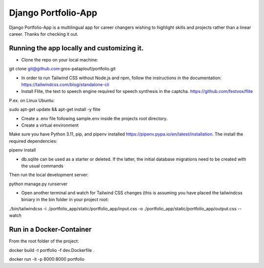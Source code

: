 ====================
Django Portfolio-App
====================

Django Portfolio-App is a multilingual app for career changers wishing to highlight skills and projects rather than a linear career.
Thanks for checking it out.


Running the app locally and customizing it. 
-------------------------------------------

- Clone the repo on your local machine::
git clone git@github.com:gros-pataplouf/portfolio.git

- In order to run Tailwind CSS without Node.js and npm, follow the instructions in the documentation: https://tailwindcss.com/blog/standalone-cli

- Install Flite, the text to speech engine required for speech synthesis in the captcha. https://github.com/festvox/flite 
P.ex. on Linux Ubuntu::

sudo apt-get update && apt-get install -y flite

- Create a .env file following sample.env inside the projects root directory.

- Create a virtual environment
Make sure you have Python 3.11, pip, and pipenv installed  https://pipenv.pypa.io/en/latest/installation.
The install the required dependencies::

pipenv install

- db.sqlite can be used as a starter or deleted. If the latter, the initial database migrations need to be created with the usual commands

Then run the local development server::

python manage.py runserver

- Open another terminal and watch for Tailwind CSS changes (this is assuming you have placed the tailwindcss biniary in the bin folder in your project root::

./bin/tailwindcss -i ./portfolio_app/static/portfolio_app/input.css -o ./portfolio_app/static/portfolio_app/output.css --watch



Run in a Docker-Container 
-------------------------

From the root folder of the project::

docker build -t portfolio -f dev.Dockerfile .

docker run -it -p 8000:8000 portfolio    
